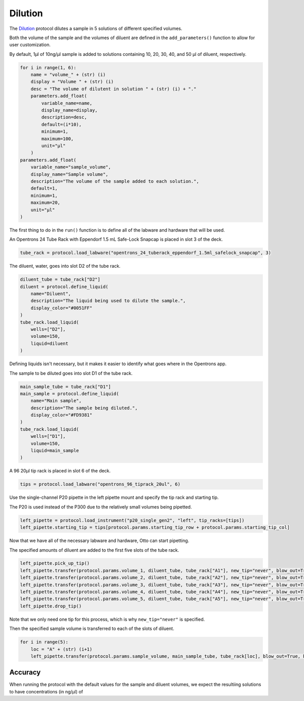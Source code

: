
.. _dilution:

********
Dilution
********

The `Dilution </protocols/dilution.py>`_ protocol dilutes a sample in 5 solutions of different specified volumes.

Both the volume of the sample and the volumes of diluent are defined in the ``add_parameters()`` function to allow for user customization.

By default, 1µl of 10ng/µl sample is added to solutions containing 10, 20, 30, 40, and 50 µl of diluent, respectively.

.. code-block:: python

    for i in range(1, 6):
        name = "volume_" + (str) (i)
        display = "Volume " + (str) (i)
        desc = "The volume of dilutent in solution " + (str) (i) + "."
        parameters.add_float(
            variable_name=name,
            display_name=display,
            description=desc,
            default=(i*10),
            minimum=1,
            maximum=100,
            unit="µl"
        )
    parameters.add_float(
        variable_name="sample_volume",
        display_name="Sample volume",
        description="The volume of the sample added to each solution.",
        default=1,
        minimum=1,
        maximum=20,
        unit="µl"
    )

The first thing to do in the ``run()`` function is to define all of the labware and hardware that will be used.

An Opentrons 24 Tube Rack with Eppendorf 1.5 mL Safe-Lock Snapcap is placed in slot 3 of the deck.

.. code-block:: python

    tube_rack = protocol.load_labware("opentrons_24_tuberack_eppendorf_1.5ml_safelock_snapcap", 3)

The diluent, water, goes into slot D2 of the tube rack.

.. code-block:: python

    diluent_tube = tube_rack["D2"]
    diluent = protocol.define_liquid(
        name="Diluent",
        description="The liquid being used to dilute the sample.",
        display_color="#0051FF"
    )
    tube_rack.load_liquid(
        wells=["D2"],
        volume=150,
        liquid=diluent
    )

Defining liquids isn't necessary, but it makes it easier to identify what goes where in the Opentrons app.

The sample to be diluted goes into slot D1 of the tube rack.

.. code-block:: python

    main_sample_tube = tube_rack["D1"]
    main_sample = protocol.define_liquid(
        name="Main sample",
        description="The sample being diluted.",
        display_color="#FD9381"
    )
    tube_rack.load_liquid(
        wells=["D1"],
        volume=150,
        liquid=main_sample
    )

A 96 20µl tip rack is placed in slot 6 of the deck.

.. code-block:: python

    tips = protocol.load_labware("opentrons_96_tiprack_20ul", 6)

Use the single-channel P20 pipette in the left pipette mount and specify the tip rack and starting tip.

The P20 is used instead of the P300 due to the relatively small volumes being pipetted.

.. code-block:: python

    left_pipette = protocol.load_instrument("p20_single_gen2", "left", tip_racks=[tips])
    left_pipette.starting_tip = tips[protocol.params.starting_tip_row + protocol.params.starting_tip_col]

Now that we have all of the necessary labware and hardware, Otto can start pipetting.

The specified amounts of diluent are added to the first five slots of the tube rack.

.. code-block:: python

    left_pipette.pick_up_tip()
    left_pipette.transfer(protocol.params.volume_1, diluent_tube, tube_rack["A1"], new_tip="never", blow_out=True, blowout_location="destination well")
    left_pipette.transfer(protocol.params.volume_2, diluent_tube, tube_rack["A2"], new_tip="never", blow_out=True, blowout_location="destination well")
    left_pipette.transfer(protocol.params.volume_3, diluent_tube, tube_rack["A3"], new_tip="never", blow_out=True, blowout_location="destination well")
    left_pipette.transfer(protocol.params.volume_4, diluent_tube, tube_rack["A4"], new_tip="never", blow_out=True, blowout_location="destination well")
    left_pipette.transfer(protocol.params.volume_5, diluent_tube, tube_rack["A5"], new_tip="never", blow_out=True, blowout_location="destination well")
    left_pipette.drop_tip()

Note that we only need one tip for this process, which is why ``new_tip="never"`` is specified.

Then the specified sample volume is transferred to each of the slots of diluent.

.. code-block:: python

    for i in range(5):
        loc = "A" + (str) (i+1)
        left_pipette.transfer(protocol.params.sample_volume, main_sample_tube, tube_rack[loc], blow_out=True, blowout_location="destination well")

Accuracy
========

When running the protocol with the default values for the sample and diluent volumes, we expect the resultiing solutions to have concentrations (in ng/µl) of 